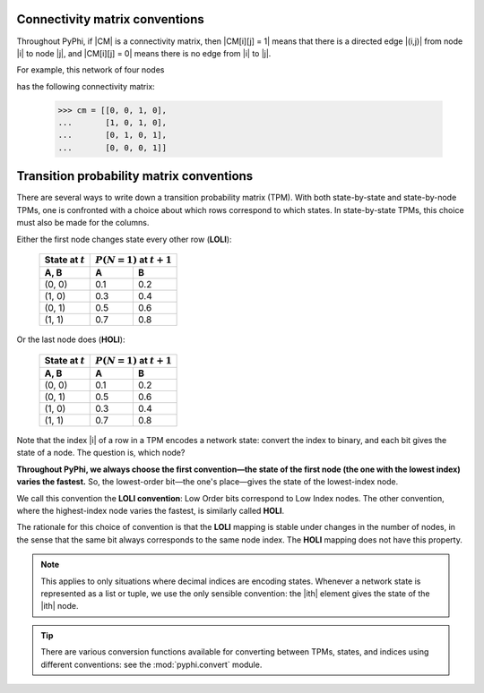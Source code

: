 .. _cm-conventions:

Connectivity matrix conventions
~~~~~~~~~~~~~~~~~~~~~~~~~~~~~~~

Throughout PyPhi, if |CM| is a connectivity matrix, then |CM[i][j] = 1| means
that there is a directed edge |(i,j)| from node |i| to node |j|, and 
|CM[i][j] = 0| means there is no edge from |i| to |j|.

For example, this network of four nodes

.. image:: _static/connectivity-matrix-example-network.png
    :width: 150px

has the following connectivity matrix:

    >>> cm = [[0, 0, 1, 0],
    ...       [1, 0, 1, 0],
    ...       [0, 1, 0, 1],
    ...       [0, 0, 0, 1]]


.. _tpm-conventions:

Transition probability matrix conventions
~~~~~~~~~~~~~~~~~~~~~~~~~~~~~~~~~~~~~~~~~

There are several ways to write down a transition probability matrix (TPM).
With both state-by-state and state-by-node TPMs, one is confronted with a
choice about which rows correspond to which states. In state-by-state TPMs,
this choice must also be made for the columns.

Either the first node changes state every other row (**LOLI**):

    +--------------------+---------------------------------+
    | State at :math:`t` | :math:`P(N = 1)` at :math:`t+1` |
    +--------------------+-----+---------------------------+
    | A, B               |  A  |  B                        |
    +====================+=====+===========================+
    | (0, 0)             | 0.1 | 0.2                       |
    +--------------------+-----+---------------------------+
    | (1, 0)             | 0.3 | 0.4                       |
    +--------------------+-----+---------------------------+
    | (0, 1)             | 0.5 | 0.6                       |
    +--------------------+-----+---------------------------+
    | (1, 1)             | 0.7 | 0.8                       |
    +--------------------+-----+---------------------------+

Or the last node does (**HOLI**):

    +--------------------+---------------------------------+
    | State at :math:`t` | :math:`P(N = 1)` at :math:`t+1` |
    +--------------------+-----+---------------------------+
    | A, B               |  A  |  B                        |
    +====================+=====+===========================+
    | (0, 0)             | 0.1 | 0.2                       |
    +--------------------+-----+---------------------------+
    | (0, 1)             | 0.5 | 0.6                       |
    +--------------------+-----+---------------------------+
    | (1, 0)             | 0.3 | 0.4                       |
    +--------------------+-----+---------------------------+
    | (1, 1)             | 0.7 | 0.8                       |
    +--------------------+-----+---------------------------+

Note that the index |i| of a row in a TPM encodes a network state: convert the
index to binary, and each bit gives the state of a node. The question is, which
node?

**Throughout PyPhi, we always choose the first convention—the state of the
first node (the one with the lowest index) varies the fastest.** So, the
lowest-order bit—the one's place—gives the state of the lowest-index node.

We call this convention the **LOLI convention**: Low Order bits correspond to
Low Index nodes. The other convention, where the highest-index node varies the
fastest, is similarly called **HOLI**.

The rationale for this choice of convention is that the **LOLI** mapping is
stable under changes in the number of nodes, in the sense that the same bit
always corresponds to the same node index. The **HOLI** mapping does not have
this property.

.. note::
    This applies to only situations where decimal indices are encoding states.
    Whenever a network state is represented as a list or tuple, we use the only
    sensible convention: the |ith| element gives the state of the |ith| node.

.. tip::
    There are various conversion functions available for converting between
    TPMs, states, and indices using different conventions: see the
    :mod:`pyphi.convert` module.
